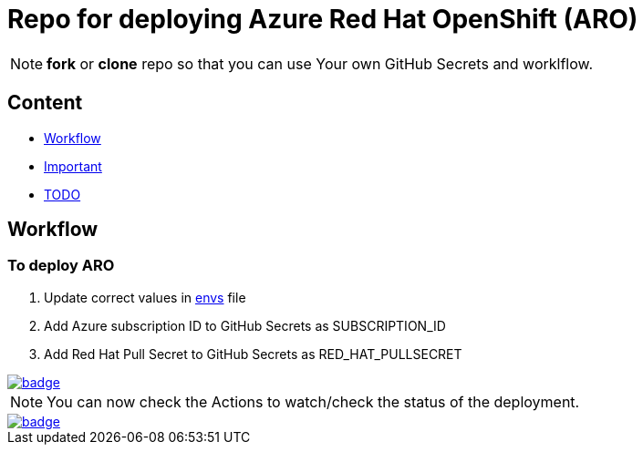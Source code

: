 = Repo for deploying Azure Red Hat OpenShift (ARO)

NOTE: *fork* or *clone* repo so that you can use Your own GitHub Secrets and worklflow.

== Content

* <<Workflow, Workflow>>
* <<Important, Important>>
* <<TODO, TODO>>

== Workflow

=== To deploy ARO

. Update correct values in link:envs[envs] file
. Add Azure subscription ID to GitHub Secrets as SUBSCRIPTION_ID
. Add Red Hat Pull Secret to GitHub Secrets as RED_HAT_PULLSECRET

image::https://github.com/r3dact3d/blinker19/actions/workflows/azurecli.yaml/badge.svg[link="https://github.com/r3dact3d/blinker19/actions/workflows/azurecli.yaml"]

NOTE: You can now check the Actions to watch/check the status of the deployment.  


image::https://github.com/r3dact3d/blinker19/actions/workflows/destroyARO.yaml/badge.svg[link="https://github.com/r3dact3d/blinker19/actions/workflows/destroyARO.yaml"]



